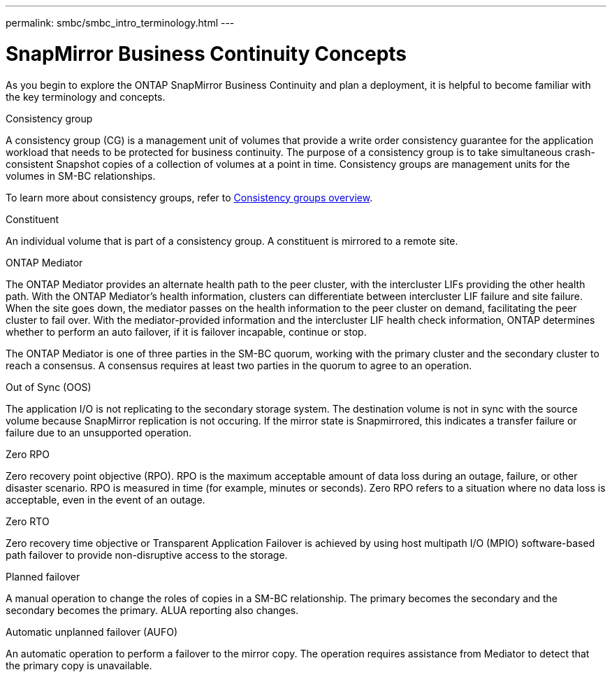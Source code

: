 ---
permalink: smbc/smbc_intro_terminology.html
// redirect: ontap/smbc/index.html
---

= SnapMirror Business Continuity Concepts
:hardbreaks:
:nofooter:
:icons: font
:linkattrs:
:imagesdir: ../media/

[.lead]
As you begin to explore the ONTAP SnapMirror Business Continuity and plan a deployment, it is helpful to become familiar with the key terminology and concepts.

.Consistency group

A consistency group (CG) is a management unit of volumes that provide a write order consistency guarantee for the application workload that needs to be protected for business continuity. The purpose of a consistency group is to take simultaneous crash-consistent Snapshot copies of a collection of volumes at a point in time. Consistency groups are management units for the volumes in SM-BC relationships.

To learn more about consistency groups, refer to link:../consistency-groups/index.html[Consistency groups overview].

.Constituent

An individual volume that is part of a consistency group. A constituent is mirrored to a remote site. 

.ONTAP Mediator

The ONTAP Mediator provides an alternate health path to the peer cluster, with the intercluster LIFs providing the other health path. With the ONTAP Mediator's health information, clusters can differentiate between intercluster LIF failure and site failure. When the site goes down, the mediator passes on the health information to the peer cluster on demand, facilitating the peer cluster to fail over. With the mediator-provided information and the intercluster LIF health check information, ONTAP determines whether to perform an auto failover, if it is failover incapable, continue or stop.

The ONTAP Mediator is one of three parties in the SM-BC quorum, working with the primary cluster and the secondary cluster to reach a consensus. A consensus requires at least two parties in the quorum to agree to an operation.

.Out of Sync (OOS)

The application I/O is not replicating to the secondary storage system. The destination volume is not in sync with the source volume because SnapMirror replication is not occuring. If the mirror state is Snapmirrored, this indicates a transfer failure or failure due to an unsupported operation.

.Zero RPO

Zero recovery point objective (RPO). RPO is the maximum acceptable amount of data loss during an outage, failure, or other disaster scenario. RPO is measured in time (for example, minutes or seconds). Zero RPO refers to a situation where no data loss is acceptable, even in the event of an outage. 

.Zero RTO

Zero recovery time objective or Transparent Application Failover is achieved by using host multipath I/O (MPIO) software-based path failover to provide non-disruptive access to the storage.

.Planned failover

A manual operation to change the roles of copies in a SM-BC relationship. The primary becomes the secondary and the secondary becomes the primary. ALUA reporting also changes.

.Automatic unplanned failover (AUFO)

An automatic operation to perform a failover to the mirror copy. The operation requires assistance from Mediator to detect that the primary copy is unavailable.

// 16 may 2023, ONTAPDOC-1004
// 16 may 2023, ONTAPDOC-883